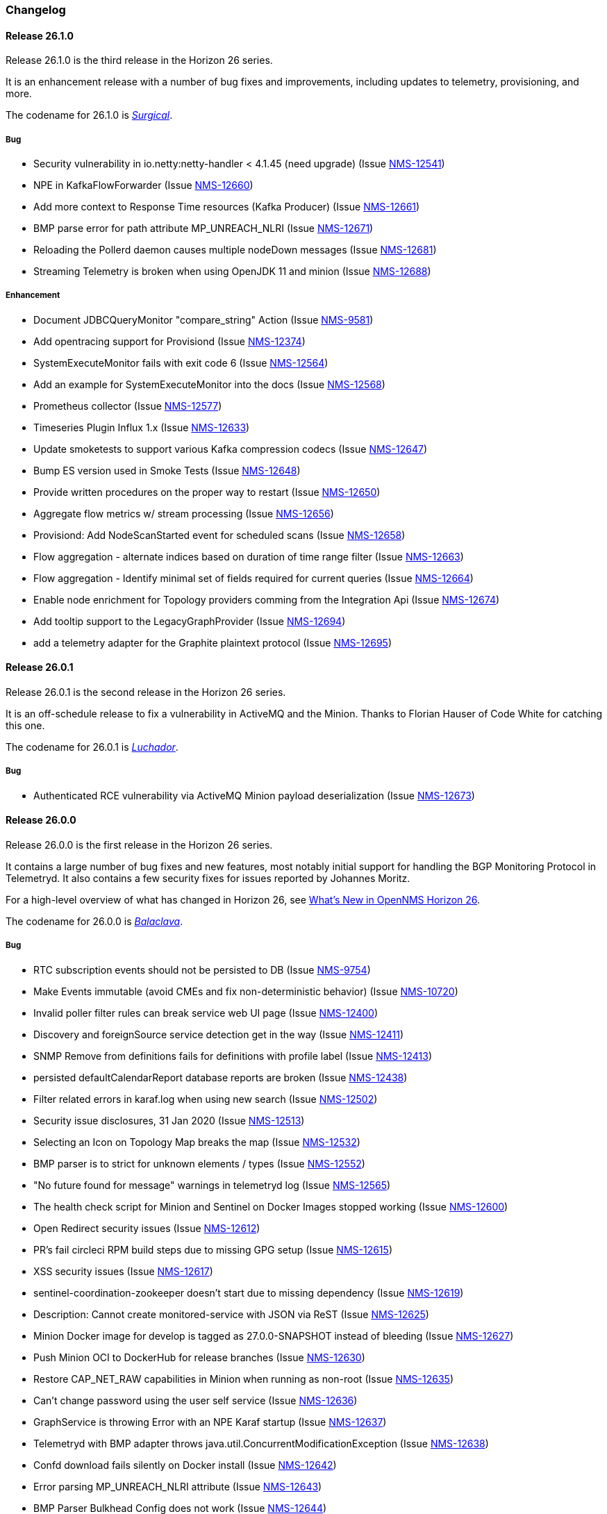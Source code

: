 [[release-26-changelog]]

=== Changelog

[releasenotes-changelog-26.1.0]

==== Release 26.1.0

Release 26.1.0 is the third release in the Horizon 26 series.

It is an enhancement release with a number of bug fixes and improvements,
including updates to telemetry, provisioning, and more.

The codename for 26.1.0 is _link:$$https://en.wikipedia.org/wiki/Surgical_mask$$[Surgical]_.

===== Bug

* Security vulnerability in io.netty:netty-handler < 4.1.45 (need upgrade) (Issue http://issues.opennms.org/browse/NMS-12541[NMS-12541])
* NPE in KafkaFlowForwarder  (Issue http://issues.opennms.org/browse/NMS-12660[NMS-12660])
* Add more context to Response Time resources (Kafka Producer) (Issue http://issues.opennms.org/browse/NMS-12661[NMS-12661])
* BMP parse error for path attribute MP_UNREACH_NLRI (Issue http://issues.opennms.org/browse/NMS-12671[NMS-12671])
* Reloading the Pollerd daemon causes multiple nodeDown messages (Issue http://issues.opennms.org/browse/NMS-12681[NMS-12681])
* Streaming Telemetry is broken when using OpenJDK 11 and minion (Issue http://issues.opennms.org/browse/NMS-12688[NMS-12688])

===== Enhancement

* Document JDBCQueryMonitor "compare_string" Action (Issue http://issues.opennms.org/browse/NMS-9581[NMS-9581])
* Add opentracing support for Provisiond (Issue http://issues.opennms.org/browse/NMS-12374[NMS-12374])
* SystemExecuteMonitor fails with exit code 6 (Issue http://issues.opennms.org/browse/NMS-12564[NMS-12564])
* Add an example for SystemExecuteMonitor into the docs (Issue http://issues.opennms.org/browse/NMS-12568[NMS-12568])
* Prometheus collector (Issue http://issues.opennms.org/browse/NMS-12577[NMS-12577])
* Timeseries Plugin Influx 1.x  (Issue http://issues.opennms.org/browse/NMS-12633[NMS-12633])
* Update smoketests to support various Kafka compression codecs (Issue http://issues.opennms.org/browse/NMS-12647[NMS-12647])
* Bump ES version used in Smoke Tests (Issue http://issues.opennms.org/browse/NMS-12648[NMS-12648])
* Provide written procedures on the proper way to restart  (Issue http://issues.opennms.org/browse/NMS-12650[NMS-12650])
* Aggregate flow metrics w/ stream processing (Issue http://issues.opennms.org/browse/NMS-12656[NMS-12656])
* Provisiond: Add NodeScanStarted event for scheduled scans (Issue http://issues.opennms.org/browse/NMS-12658[NMS-12658])
* Flow aggregation - alternate indices based on duration of time range filter (Issue http://issues.opennms.org/browse/NMS-12663[NMS-12663])
* Flow aggregation - Identify minimal set of fields required for current queries (Issue http://issues.opennms.org/browse/NMS-12664[NMS-12664])
* Enable node enrichment for Topology providers comming from the Integration Api (Issue http://issues.opennms.org/browse/NMS-12674[NMS-12674])
* Add tooltip support to the LegacyGraphProvider (Issue http://issues.opennms.org/browse/NMS-12694[NMS-12694])
* add a telemetry adapter for the Graphite plaintext protocol (Issue http://issues.opennms.org/browse/NMS-12695[NMS-12695])

[releasenotes-changelog-26.0.1]

==== Release 26.0.1

Release 26.0.1 is the second release in the Horizon 26 series.

It is an off-schedule release to fix a vulnerability in ActiveMQ and the Minion.
Thanks to Florian Hauser of Code White for catching this one.

The codename for 26.0.1 is _link:$$https://en.wikipedia.org/wiki/Lucha_libre#Masks$$[Luchador]_.

===== Bug

* Authenticated RCE vulnerability via ActiveMQ Minion payload deserialization (Issue http://issues.opennms.org/browse/NMS-12673[NMS-12673])

[releasenotes-changelog-26.0.0]

==== Release 26.0.0

Release 26.0.0 is the first release in the Horizon 26 series.

It contains a large number of bug fixes and new features, most notably initial support for
handling the BGP Monitoring Protocol in Telemetryd.
It also contains a few security fixes for issues reported by Johannes Moritz.

For a high-level overview of what has changed in Horizon 26, see
link:https://docs.opennms.org/opennms/releases/26.0.0/releasenotes/releasenotes.html#releasenotes-26[What's New in OpenNMS Horizon 26].

The codename for 26.0.0 is _link:$$https://en.wikipedia.org/wiki/Balaclava_(clothing)$$[Balaclava]_.

===== Bug

* RTC subscription events should not be persisted to DB (Issue http://issues.opennms.org/browse/NMS-9754[NMS-9754])
* Make Events immutable (avoid CMEs and fix non-deterministic behavior) (Issue http://issues.opennms.org/browse/NMS-10720[NMS-10720])
* Invalid poller filter rules can break service web UI page (Issue http://issues.opennms.org/browse/NMS-12400[NMS-12400])
* Discovery and foreignSource service detection get in the way (Issue http://issues.opennms.org/browse/NMS-12411[NMS-12411])
* SNMP Remove from definitions fails for definitions with profile label (Issue http://issues.opennms.org/browse/NMS-12413[NMS-12413])
* persisted defaultCalendarReport database reports are broken (Issue http://issues.opennms.org/browse/NMS-12438[NMS-12438])
* Filter related errors in karaf.log when using new search (Issue http://issues.opennms.org/browse/NMS-12502[NMS-12502])
* Security issue disclosures, 31 Jan 2020 (Issue http://issues.opennms.org/browse/NMS-12513[NMS-12513])
* Selecting an Icon on Topology Map breaks the map (Issue http://issues.opennms.org/browse/NMS-12532[NMS-12532])
* BMP parser is to strict for unknown elements / types (Issue http://issues.opennms.org/browse/NMS-12552[NMS-12552])
* "No future found for message" warnings in telemetryd log (Issue http://issues.opennms.org/browse/NMS-12565[NMS-12565])
* The health check script for Minion and Sentinel on Docker Images stopped working (Issue http://issues.opennms.org/browse/NMS-12600[NMS-12600])
* Open Redirect security issues (Issue http://issues.opennms.org/browse/NMS-12612[NMS-12612])
* PR's fail circleci RPM build steps due to missing GPG setup (Issue http://issues.opennms.org/browse/NMS-12615[NMS-12615])
* XSS security issues (Issue http://issues.opennms.org/browse/NMS-12617[NMS-12617])
* sentinel-coordination-zookeeper doesn't start due to missing dependency (Issue http://issues.opennms.org/browse/NMS-12619[NMS-12619])
* Description: Cannot create monitored-service with JSON via ReST (Issue http://issues.opennms.org/browse/NMS-12625[NMS-12625])
* Minion Docker image for develop is tagged as 27.0.0-SNAPSHOT instead of bleeding (Issue http://issues.opennms.org/browse/NMS-12627[NMS-12627])
* Push Minion OCI to DockerHub for release branches (Issue http://issues.opennms.org/browse/NMS-12630[NMS-12630])
* Restore CAP_NET_RAW capabilities in Minion when running as non-root (Issue http://issues.opennms.org/browse/NMS-12635[NMS-12635])
* Can't change password using the user self service (Issue http://issues.opennms.org/browse/NMS-12636[NMS-12636])
* GraphService is throwing Error with an NPE Karaf startup (Issue http://issues.opennms.org/browse/NMS-12637[NMS-12637])
* Telemetryd with BMP adapter throws java.util.ConcurrentModificationException (Issue http://issues.opennms.org/browse/NMS-12638[NMS-12638])
* Confd download fails silently on Docker install (Issue http://issues.opennms.org/browse/NMS-12642[NMS-12642])
* Error parsing MP_UNREACH_NLRI attribute (Issue http://issues.opennms.org/browse/NMS-12643[NMS-12643])
* BMP Parser Bulkhead Config does not work (Issue http://issues.opennms.org/browse/NMS-12644[NMS-12644])
* Error parsing label information from BGP MP_REACH_NLRI attribute (Issue http://issues.opennms.org/browse/NMS-12649[NMS-12649])

===== Enhancement

* Add more information into BSM alarms (Issue http://issues.opennms.org/browse/NMS-9352[NMS-9352])
* Prefix all shell commands with "opennms" (Issue http://issues.opennms.org/browse/NMS-10413[NMS-10413])
* Shorten log message in SNMP trap event definitions (Issue http://issues.opennms.org/browse/NMS-10564[NMS-10564])
* Clarify Basic Installation scenario (Issue http://issues.opennms.org/browse/NMS-11812[NMS-11812])
* Provide DefaultFocus capabilities (Issue http://issues.opennms.org/browse/NMS-11979[NMS-11979])
* Provide a better graph service with an actual API/Model and better import/export/integration capabilities (Issue http://issues.opennms.org/browse/NMS-12086[NMS-12086])
* Rework the current navbar (Issue http://issues.opennms.org/browse/NMS-12128[NMS-12128])
* Event documentation is missing tokens (Issue http://issues.opennms.org/browse/NMS-12228[NMS-12228])
* Add a "Delete" button on the Node page of the Requisition UI (Issue http://issues.opennms.org/browse/NMS-12292[NMS-12292])
* Discovery enhancements (Issue http://issues.opennms.org/browse/NMS-12314[NMS-12314])
* Update discoveryd to support detectors (Issue http://issues.opennms.org/browse/NMS-12315[NMS-12315])
* Provide criteria for determining the "management IP" in provisiond (Issue http://issues.opennms.org/browse/NMS-12316[NMS-12316])
* Process newSuspect events in a single threaded fashion (Issue http://issues.opennms.org/browse/NMS-12318[NMS-12318])
* Provide Central Search Function (Issue http://issues.opennms.org/browse/NMS-12347[NMS-12347])
* Create BMP listener and parser for telemetryd (Issue http://issues.opennms.org/browse/NMS-12358[NMS-12358])
* Add gRPC support for IPC between Minion & OpenNMS (Issue http://issues.opennms.org/browse/NMS-12372[NMS-12372])
* Allow querying a graph using vertices in focus and a szl (Issue http://issues.opennms.org/browse/NMS-12376[NMS-12376])
* Implement Enrichment of vertices (Issue http://issues.opennms.org/browse/NMS-12382[NMS-12382])
* Develop Timeseries Integration Layer (Issue http://issues.opennms.org/browse/NMS-12383[NMS-12383])
* Allow persisting edges with references to at least one vertex which is not in the edge's namespace (Issue http://issues.opennms.org/browse/NMS-12388[NMS-12388])
* Implement caching strategies for graphs (Issue http://issues.opennms.org/browse/NMS-12389[NMS-12389])
* Add HTTP header injection in HTTP Monitors (Issue http://issues.opennms.org/browse/NMS-12393[NMS-12393])
* Add possibility to listen for graph changes (Issue http://issues.opennms.org/browse/NMS-12408[NMS-12408])
* Create BMP Adapter for Telemetry (Issue http://issues.opennms.org/browse/NMS-12414[NMS-12414])
* Create BMP Adapter for Peer Up / Down Events (Issue http://issues.opennms.org/browse/NMS-12415[NMS-12415])
* Allow CIDR notation in our IP filter implementation (Issue http://issues.opennms.org/browse/NMS-12423[NMS-12423])
* Create BMP Adapter forwarding to OpenBMP (Issue http://issues.opennms.org/browse/NMS-12424[NMS-12424])
* Create graph definitions for BMP statistics (Issue http://issues.opennms.org/browse/NMS-12425[NMS-12425])
* Add BMP config example and documentation (Issue http://issues.opennms.org/browse/NMS-12426[NMS-12426])
* Use Router Id (and maybe AS) to associate node with exporting router's data (Issue http://issues.opennms.org/browse/NMS-12436[NMS-12436])
* Provide basic development documentation (Issue http://issues.opennms.org/browse/NMS-12441[NMS-12441])
* Integrate the new Graph Service API with the OpenNMS Integration API (Issue http://issues.opennms.org/browse/NMS-12445[NMS-12445])
* Remove getVertexType() on GraphInfo (Issue http://issues.opennms.org/browse/NMS-12447[NMS-12447])
* Avoid rebuilding the graph view when enriching (Issue http://issues.opennms.org/browse/NMS-12448[NMS-12448])
* Expose status information when fetching a graph view (Issue http://issues.opennms.org/browse/NMS-12453[NMS-12453])
* DatacollectionFailed event definitions are located in wrong file (Issue http://issues.opennms.org/browse/NMS-12471[NMS-12471])
* dataCollectionSucceeded does event auto-clean (Issue http://issues.opennms.org/browse/NMS-12474[NMS-12474])
* Remove obsolete entry in log4j2.xml (Issue http://issues.opennms.org/browse/NMS-12475[NMS-12475])
* Make Kafka RPC topics configurable to use module in topic names (Issue http://issues.opennms.org/browse/NMS-12479[NMS-12479])
* Docker Image Improvements (Issue http://issues.opennms.org/browse/NMS-12481[NMS-12481])
* Reduce Minion docker image size (Issue http://issues.opennms.org/browse/NMS-12482[NMS-12482])
* Publish arm64 and armhf Docker images for Minion (Issue http://issues.opennms.org/browse/NMS-12483[NMS-12483])
* Use jicmp (and jicmp6) by default in Minion Docker images (Issue http://issues.opennms.org/browse/NMS-12484[NMS-12484])
* Implement GRPC Server that can route all RPC/Sink messages from OpenNMS to Minion and vice versa (Issue http://issues.opennms.org/browse/NMS-12486[NMS-12486])
* Use protobuf instead of bson for encoding/decoding Netflow payloads (Issue http://issues.opennms.org/browse/NMS-12521[NMS-12521])
* Enrich content of nodeAdded event (Issue http://issues.opennms.org/browse/NMS-12526[NMS-12526])
* Migrate config-tester wiki to the docs (Issue http://issues.opennms.org/browse/NMS-12527[NMS-12527])
* Splitting Docker documentation in Horizon, Minion and Sentinel (Issue http://issues.opennms.org/browse/NMS-12529[NMS-12529])
* Add Jolokia features to Minion & Sentinel (Issue http://issues.opennms.org/browse/NMS-12533[NMS-12533])
* Expose OnmsIpInterface, OnmsSnmpInterface, others as top-level resources in REST API (Issue http://issues.opennms.org/browse/NMS-12538[NMS-12538])
* Use ProtoBuf to transport parsed BMP messages (Issue http://issues.opennms.org/browse/NMS-12547[NMS-12547])
* Add support for per AFI/SAFI statistics (Issue http://issues.opennms.org/browse/NMS-12553[NMS-12553])
* Add basic system test for BMP processing (Issue http://issues.opennms.org/browse/NMS-12554[NMS-12554])
* Improve parsing of BGP extended communities attribute (Issue http://issues.opennms.org/browse/NMS-12559[NMS-12559])
* Populate path id and labels attributes in unicast prefix messages (OpenBMP integration) (Issue http://issues.opennms.org/browse/NMS-12560[NMS-12560])
* Async DNS resolution for Hostnames in BMP (Issue http://issues.opennms.org/browse/NMS-12569[NMS-12569])
* Add support for Local RIB (Issue http://issues.opennms.org/browse/NMS-12570[NMS-12570])
* Parse BGP Capabilities (Issue http://issues.opennms.org/browse/NMS-12571[NMS-12571])
* Refine parameter handling in Adapters (Issue http://issues.opennms.org/browse/NMS-12573[NMS-12573])
* Apply more sensible defaults to OpenBMP kafka producer (Issue http://issues.opennms.org/browse/NMS-12574[NMS-12574])
* Confd templates for Minion configuration (Issue http://issues.opennms.org/browse/NMS-12578[NMS-12578])
* Improve node cache in flow document enrichment (Issue http://issues.opennms.org/browse/NMS-12580[NMS-12580])
* Improve OIA performance when mapping alarms (Issue http://issues.opennms.org/browse/NMS-12581[NMS-12581])
* Upgrade Kafka components to 2.4.0 (Issue http://issues.opennms.org/browse/NMS-12582[NMS-12582])
* Write enriched flows to Kafka (Issue http://issues.opennms.org/browse/NMS-12583[NMS-12583])
* Create threshold documentation (Issue http://issues.opennms.org/browse/NMS-12588[NMS-12588])
* Document how to generate PDFs from dashboards using OpenNMS (Issue http://issues.opennms.org/browse/NMS-12599[NMS-12599])
* Minion should bind to 0.0.0.0 by default for SNMP traps (Issue http://issues.opennms.org/browse/NMS-12626[NMS-12626])
* Minion confd template should disable JMS when using Kafka (Issue http://issues.opennms.org/browse/NMS-12631[NMS-12631])
* Add required dependencies to use ZSTD inside Kafka to features.xml (Issue http://issues.opennms.org/browse/NMS-12639[NMS-12639])
* Set RPM compression type and level inside RPM Spec Files (Issue http://issues.opennms.org/browse/NMS-12640[NMS-12640])
* Support for more extended community types in BMP (Issue http://issues.opennms.org/browse/NMS-12641[NMS-12641])
